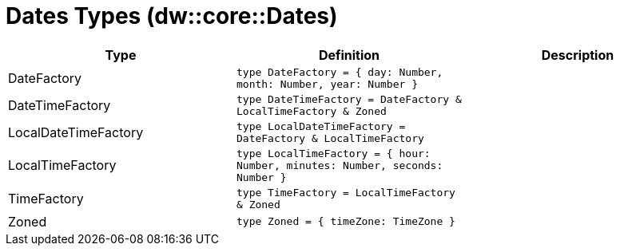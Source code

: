 = Dates Types (dw::core::Dates)

|===
| Type | Definition | Description

| DateFactory
| `type DateFactory = { day: Number, month: Number, year: Number }`
| 


| DateTimeFactory
| `type DateTimeFactory = DateFactory & LocalTimeFactory & Zoned`
| 


| LocalDateTimeFactory
| `type LocalDateTimeFactory = DateFactory & LocalTimeFactory`
| 


| LocalTimeFactory
| `type LocalTimeFactory = { hour: Number, minutes: Number, seconds: Number }`
| 


| TimeFactory
| `type TimeFactory = LocalTimeFactory & Zoned`
| 


| Zoned
| `type Zoned = { timeZone: TimeZone }`
| 

|===